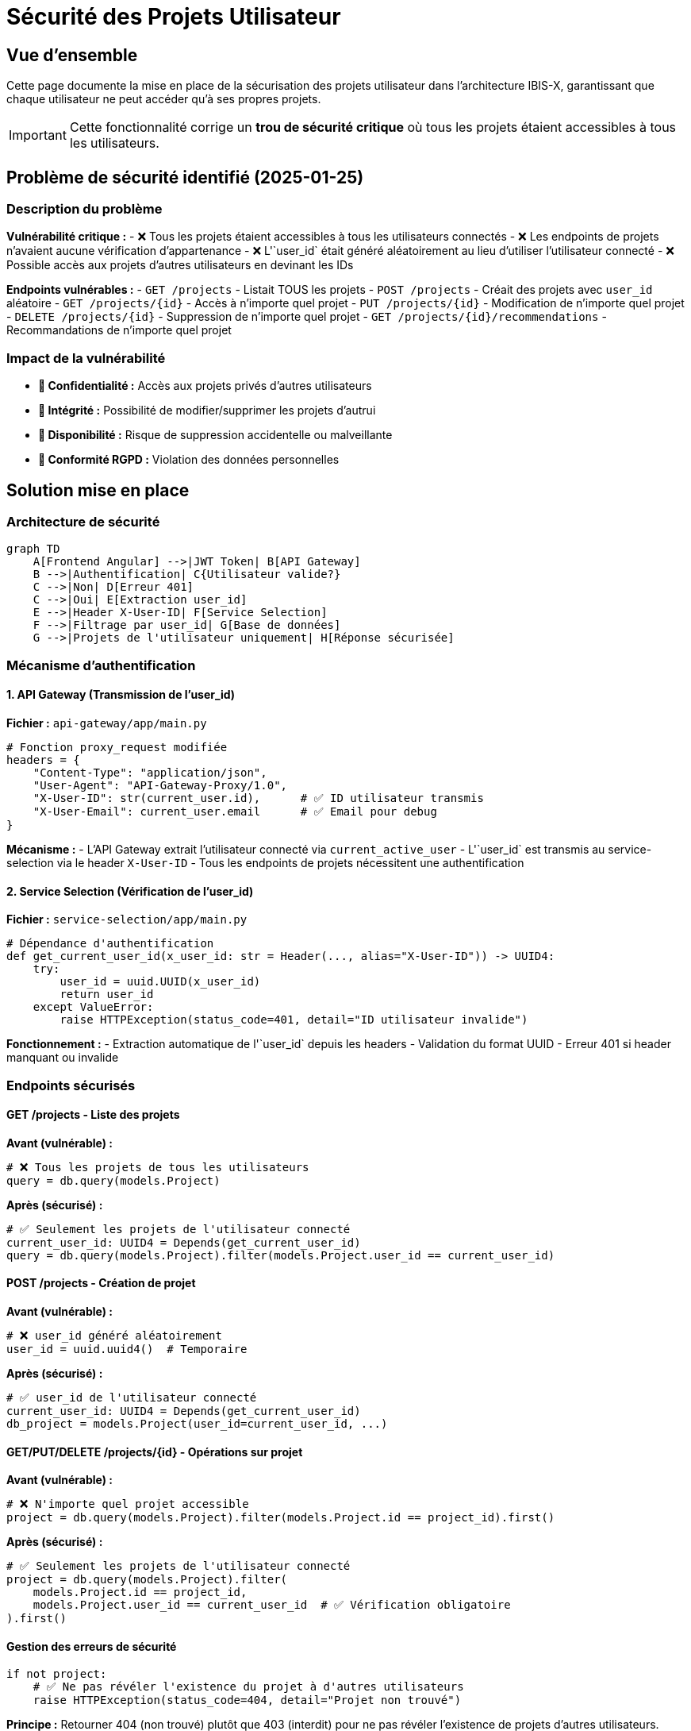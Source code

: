 = Sécurité des Projets Utilisateur
:description: Documentation sur la sécurisation des projets par utilisateur
:keywords: sécurité, authentification, autorisation, projets, user_id
:page-navtitle: Sécurité Projets

== Vue d'ensemble

Cette page documente la mise en place de la sécurisation des projets utilisateur dans l'architecture IBIS-X, garantissant que chaque utilisateur ne peut accéder qu'à ses propres projets.

IMPORTANT: Cette fonctionnalité corrige un **trou de sécurité critique** où tous les projets étaient accessibles à tous les utilisateurs.

== Problème de sécurité identifié (2025-01-25)

=== Description du problème

**Vulnérabilité critique :**
- ❌ Tous les projets étaient accessibles à tous les utilisateurs connectés
- ❌ Les endpoints de projets n'avaient aucune vérification d'appartenance
- ❌ L'`user_id` était généré aléatoirement au lieu d'utiliser l'utilisateur connecté
- ❌ Possible accès aux projets d'autres utilisateurs en devinant les IDs

**Endpoints vulnérables :**
- `GET /projects` - Listait TOUS les projets
- `POST /projects` - Créait des projets avec `user_id` aléatoire
- `GET /projects/{id}` - Accès à n'importe quel projet
- `PUT /projects/{id}` - Modification de n'importe quel projet  
- `DELETE /projects/{id}` - Suppression de n'importe quel projet
- `GET /projects/{id}/recommendations` - Recommandations de n'importe quel projet

=== Impact de la vulnérabilité

- **🔴 Confidentialité :** Accès aux projets privés d'autres utilisateurs
- **🔴 Intégrité :** Possibilité de modifier/supprimer les projets d'autrui
- **🔴 Disponibilité :** Risque de suppression accidentelle ou malveillante
- **🔴 Conformité RGPD :** Violation des données personnelles

== Solution mise en place

=== Architecture de sécurité

[source,mermaid]
----
graph TD
    A[Frontend Angular] -->|JWT Token| B[API Gateway]
    B -->|Authentification| C{Utilisateur valide?}
    C -->|Non| D[Erreur 401]
    C -->|Oui| E[Extraction user_id]
    E -->|Header X-User-ID| F[Service Selection]
    F -->|Filtrage par user_id| G[Base de données]
    G -->|Projets de l'utilisateur uniquement| H[Réponse sécurisée]
----

=== Mécanisme d'authentification

==== 1. API Gateway (Transmission de l'user_id)

**Fichier :** `api-gateway/app/main.py`

```python
# Fonction proxy_request modifiée
headers = {
    "Content-Type": "application/json",
    "User-Agent": "API-Gateway-Proxy/1.0",
    "X-User-ID": str(current_user.id),      # ✅ ID utilisateur transmis
    "X-User-Email": current_user.email      # ✅ Email pour debug
}
```

**Mécanisme :**
- L'API Gateway extrait l'utilisateur connecté via `current_active_user`
- L'`user_id` est transmis au service-selection via le header `X-User-ID`
- Tous les endpoints de projets nécessitent une authentification

==== 2. Service Selection (Vérification de l'user_id)

**Fichier :** `service-selection/app/main.py`

```python
# Dépendance d'authentification
def get_current_user_id(x_user_id: str = Header(..., alias="X-User-ID")) -> UUID4:
    try:
        user_id = uuid.UUID(x_user_id)
        return user_id
    except ValueError:
        raise HTTPException(status_code=401, detail="ID utilisateur invalide")
```

**Fonctionnement :**
- Extraction automatique de l'`user_id` depuis les headers
- Validation du format UUID
- Erreur 401 si header manquant ou invalide

=== Endpoints sécurisés

==== GET /projects - Liste des projets

**Avant (vulnérable) :**
```python
# ❌ Tous les projets de tous les utilisateurs
query = db.query(models.Project)
```

**Après (sécurisé) :**
```python
# ✅ Seulement les projets de l'utilisateur connecté
current_user_id: UUID4 = Depends(get_current_user_id)
query = db.query(models.Project).filter(models.Project.user_id == current_user_id)
```

==== POST /projects - Création de projet

**Avant (vulnérable) :**
```python
# ❌ user_id généré aléatoirement
user_id = uuid.uuid4()  # Temporaire
```

**Après (sécurisé) :**
```python
# ✅ user_id de l'utilisateur connecté
current_user_id: UUID4 = Depends(get_current_user_id)
db_project = models.Project(user_id=current_user_id, ...)
```

==== GET/PUT/DELETE /projects/{id} - Opérations sur projet

**Avant (vulnérable) :**
```python
# ❌ N'importe quel projet accessible
project = db.query(models.Project).filter(models.Project.id == project_id).first()
```

**Après (sécurisé) :**
```python
# ✅ Seulement les projets de l'utilisateur connecté
project = db.query(models.Project).filter(
    models.Project.id == project_id,
    models.Project.user_id == current_user_id  # ✅ Vérification obligatoire
).first()
```

==== Gestion des erreurs de sécurité

```python
if not project:
    # ✅ Ne pas révéler l'existence du projet à d'autres utilisateurs
    raise HTTPException(status_code=404, detail="Projet non trouvé")
```

**Principe :** Retourner 404 (non trouvé) plutôt que 403 (interdit) pour ne pas révéler l'existence de projets d'autres utilisateurs.

=== Logging de sécurité

Tous les endpoints incluent maintenant des logs de sécurité :

```python
logger.info(f"✅ Utilisateur {current_user_id} - Action sur projet: {project_id}")
```

**Types de logs :**
- Création de projet
- Accès à un projet  
- Modification de projet
- Suppression de projet
- Génération de recommandations

== Tests de sécurité

=== Scénarios de test

==== Test 1 : Isolation des projets par utilisateur

1. **Utilisateur A** se connecte et crée un projet
2. **Utilisateur B** se connecte 
3. **Utilisateur B** tente d'accéder au projet de A
4. **Résultat attendu :** Erreur 404 "Projet non trouvé"

==== Test 2 : Authentification requise

1. Requête vers `/projects` sans token JWT
2. **Résultat attendu :** Erreur 401 "Non autorisé"

==== Test 3 : Header X-User-ID requis

1. Requête avec token JWT valide mais sans header `X-User-ID`
2. **Résultat attendu :** Erreur 401 "ID utilisateur invalide"

=== Validation en logs

```
✅ Utilisateur 123e4567-e89b-12d3-a456-426614174000 - Liste de 3 projets sur 3
✅ Utilisateur 123e4567-e89b-12d3-a456-426614174000 - Nouveau projet créé: proj-456 'Mon Projet'
✅ Utilisateur 123e4567-e89b-12d3-a456-426614174000 - Accès au projet: proj-456
```

== Considérations de performance

=== Impact des filtres de sécurité

- **Index recommandé :** `CREATE INDEX idx_projects_user_id ON projects(user_id);`
- **Requêtes optimisées :** Filtrage au niveau SQL plutôt qu'application
- **Cache utilisateur :** Possibilité de mise en cache des projets par utilisateur

=== Monitoring

Surveiller dans les logs :
- Tentatives d'accès avec headers invalides
- Pics de requêtes 404 (tentatives d'accès non autorisé)
- Performance des requêtes filtrées par user_id

== Conformité et audit

=== Conformité RGPD

- ✅ **Minimisation des données :** Chaque utilisateur ne voit que ses données
- ✅ **Confidentialité :** Isolation stricte entre utilisateurs
- ✅ **Traçabilité :** Logs détaillés de tous les accès

=== Audit de sécurité

- ✅ Tous les endpoints de projets sécurisés
- ✅ Validation des entrées utilisateur (UUID)
- ✅ Gestion des erreurs sécurisée (pas de fuite d'information)
- ✅ Logging complet des opérations

== Migration et déploiement

=== Données existantes

Si des projets existaient avant la correction :

```sql
-- Identifier les projets avec user_id incorrect
SELECT id, name, user_id FROM projects WHERE user_id NOT IN (SELECT id FROM users);

-- Option 1: Supprimer les projets orphelins
DELETE FROM projects WHERE user_id NOT IN (SELECT id FROM users);

-- Option 2: Réassigner à un utilisateur administrateur
UPDATE projects SET user_id = 'admin-uuid' WHERE user_id NOT IN (SELECT id FROM users);
```

=== Déploiement sans interruption

1. Déployer l'API Gateway modifiée (transmission headers)
2. Déployer le service-selection sécurisé
3. Vérifier les logs de sécurité
4. Nettoyer les données existantes si nécessaire

== Fichiers modifiés

=== API Gateway

- `api-gateway/app/main.py` : Transmission user_id via headers

=== Service Selection

- `service-selection/app/main.py` : 
  - Ajout dépendance `get_current_user_id()`
  - Sécurisation de tous les endpoints de projets
  - Ajout logs de sécurité

=== Documentation

- `docs/dev-guide/project-security.adoc` : Cette documentation
- `memory-bank/architecture.md` : Mise à jour architecture

== Prochaines étapes

=== Améliorations possibles

1. **Rate limiting** par utilisateur pour éviter les abus
2. **Audit trail** détaillé avec horodatage précis  
3. **Chiffrement** des données sensibles dans les projets
4. **Permissions granulaires** (lecture/écriture/partage)
5. **Partage de projets** entre utilisateurs autorisés

=== Monitoring recommandé

- Alertes sur tentatives d'accès non autorisé
- Métriques de performance des requêtes filtrées
- Tableau de bord de sécurité en temps réel 
